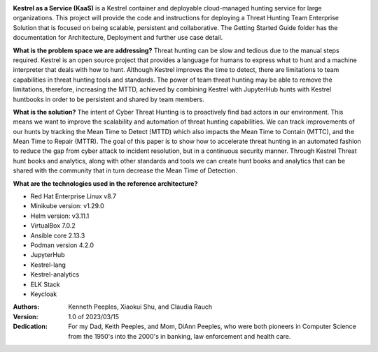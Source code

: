 .. image:: logo/kaas-logo-san-serif-cloud.png
   :width: 432
   :alt: Kestrel as a Service

**Kestrel as a Service (KaaS)** is a Kestrel container and deployable cloud-managed hunting service for large organizations.  This project will provide the code and instructions for deploying a Threat Hunting Team Enterprise Solution that is focused on being scalable, persistent and collaborative.  The Getting Started Guide folder has the documentation for Architecture, Deployment and further use case detail.

**What is the problem space we are addressing?** Threat hunting can be slow and tedious due to the manual steps required. Kestrel is an open source project that provides a language for humans to express what to hunt and a machine interpreter that deals with how to hunt.  Although Kestrel improves the time to detect, there are limitations to team capabilities in threat hunting tools and standards. The power of team threat hunting may be able to remove the limitations, therefore, increasing the MTTD, achieved by combining Kestrel with JupyterHub hunts with Kestrel huntbooks in order to be persistent and shared by team members. 

**What is the solution?**  The intent of Cyber Threat Hunting is to proactively find bad actors in our environment.  This means we want to improve the scalability and automation of threat hunting capabilities.  We can track improvements of our hunts by tracking the Mean Time to Detect (MTTD) which also impacts the Mean Time to Contain (MTTC), and the Mean Time to Repair (MTTR). The goal of this paper is to show how to accelerate threat hunting in an automated fashion to reduce the gap from cyber attack to incident resolution, but in a continuous security manner. Through Kestrel Threat hunt books and analytics, along with other standards and tools we can create hunt books and analytics that can be shared with the community that in turn decrease the Mean Time of Detection.  

**What are the technologies used in the reference architecture?** 

- Red Hat Enterprise Linux v8.7
- Minikube version: v1.29.0
- Helm version: v3.11.1
- VirtualBox 7.0.2
- Ansible core 2.13.3
- Podman version 4.2.0
- JupyterHub
- Kestrel-lang
- Kestrel-analytics
- ELK Stack
- Keycloak

:Authors:
    Kenneth Peeples,
    Xiaokui Shu, and
    Claudia Rauch

:Version: 1.0 of 2023/03/15
:Dedication: For my Dad, Keith Peeples, and Mom, DiAnn Peeples, who were both pioneers in Computer Science from the 1950's into the 2000's in banking, law enforcement and health care.

